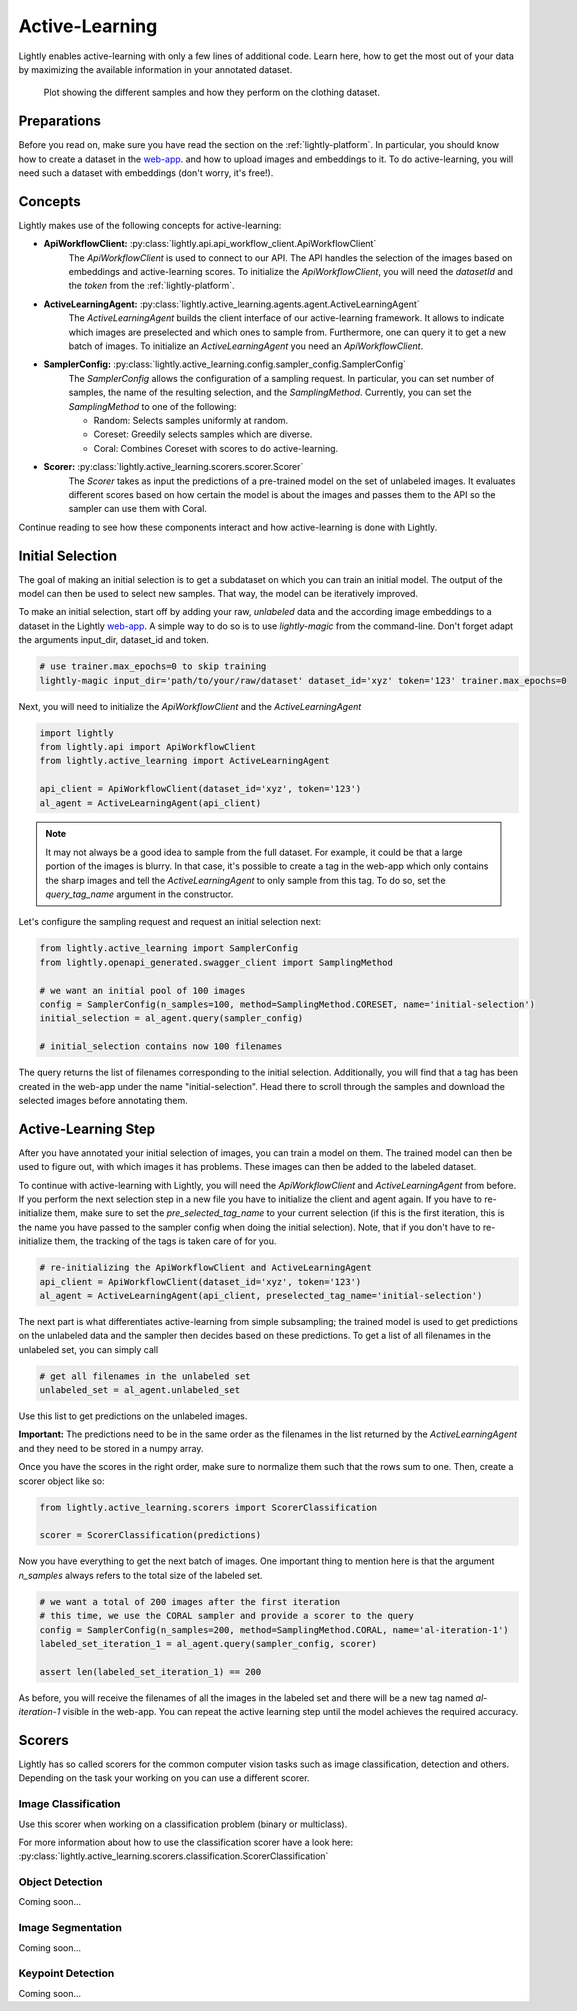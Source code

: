 .. _lightly-active-learning:

Active-Learning
===================
Lightly enables active-learning with only a few lines of additional code. Learn 
here, how to get the most out of your data by maximizing the available information
in your annotated dataset.

.. figure:: images/al_accuracy_plot.png

   Plot showing the different samples and how they perform on the clothing dataset.

Preparations
-----------------
Before you read on, make sure you have read the section on the :ref:`lightly-platform`. 
In particular, you should know how to create a dataset in the `web-app <https://app.lightly.ai>`_.
and how to upload images and embeddings to it. To do active-learning, you will 
need such a dataset with embeddings (don't worry, it's free!).


Concepts
-----------------
Lightly makes use of the following concepts for active-learning:

* **ApiWorkflowClient:** :py:class:`lightly.api.api_workflow_client.ApiWorkflowClient`
   The `ApiWorkflowClient` is used to connect to our API. The API handles the 
   selection of the images based on embeddings and active-learning scores. To initialize
   the `ApiWorkflowClient`, you will need the `datasetId` and the `token` from the 
   :ref:`lightly-platform`.
   
* **ActiveLearningAgent:** :py:class:`lightly.active_learning.agents.agent.ActiveLearningAgent`
   The `ActiveLearningAgent` builds the client interface of our active-learning 
   framework. It allows to indicate which images are preselected and which ones
   to sample from. Furthermore, one can query it to get a new batch of images.
   To initialize an `ActiveLearningAgent` you need an `ApiWorkflowClient`.
   
* **SamplerConfig:** :py:class:`lightly.active_learning.config.sampler_config.SamplerConfig`
   The `SamplerConfig` allows the configuration of a sampling request. In particular,
   you can set number of samples, the name of the resulting selection, and the `SamplingMethod`.
   Currently, you can set the `SamplingMethod` to one of the following:

   * Random: Selects samples uniformly at random.
   * Coreset: Greedily selects samples which are diverse.
   * Coral: Combines Coreset with scores to do active-learning.
   
* **Scorer:** :py:class:`lightly.active_learning.scorers.scorer.Scorer`
   The `Scorer` takes as input the predictions of a pre-trained model on the set
   of unlabeled images. It evaluates different scores based on how certain the model
   is about the images and passes them to the API so the sampler can use them with
   Coral.
   

Continue reading to see how these components interact and how active-learning is
done with Lightly.


Initial Selection
-----------------
The goal of making an initial selection is to get a subdataset on which you can train
an initial model. The output of the model can then be used to select new samples. That way,
the model can be iteratively improved.

To make an initial selection, start off by adding your raw, *unlabeled* data and the according
image embeddings to a dataset in the Lightly `web-app <https://app.lightly.ai>`_. A simple way to do so
is to use `lightly-magic` from the command-line. Don't forget adapt the arguments input_dir,
dataset_id and token.

.. code-block:: bash

   # use trainer.max_epochs=0 to skip training
   lightly-magic input_dir='path/to/your/raw/dataset' dataset_id='xyz' token='123' trainer.max_epochs=0

Next, you will need to initialize the `ApiWorkflowClient` and the `ActiveLearningAgent`

.. code-block:: Python

    import lightly
    from lightly.api import ApiWorkflowClient
    from lightly.active_learning import ActiveLearningAgent

    api_client = ApiWorkflowClient(dataset_id='xyz', token='123')
    al_agent = ActiveLearningAgent(api_client) 


.. note::

   It may not always be a good idea to sample from the full dataset. For example,
   it could be that a large portion of the images is blurry. In that case, it's 
   possible to create a tag in the web-app which only contains the sharp images
   and tell the `ActiveLearningAgent` to only sample from this tag. To do so, set
   the `query_tag_name` argument in the constructor.

Let's configure the sampling request and request an initial selection next:

.. code-block:: Python

   from lightly.active_learning import SamplerConfig
   from lightly.openapi_generated.swagger_client import SamplingMethod

   # we want an initial pool of 100 images
   config = SamplerConfig(n_samples=100, method=SamplingMethod.CORESET, name='initial-selection')
   initial_selection = al_agent.query(sampler_config)
   
   # initial_selection contains now 100 filenames

The query returns the list of filenames corresponding to the initial selection. Additionally, you
will find that a tag has been created in the web-app under the name "initial-selection".
Head there to scroll through the samples and download the selected images before annotating them.


Active-Learning Step
----------------------

After you have annotated your initial selection of images, you can train a model
on them. The trained model can then be used to figure out, with which images it 
has problems. These images can then be added to the labeled dataset.

To continue with active-learning with Lightly, you will need the `ApiWorkflowClient` and `ActiveLearningAgent` from before.
If you perform the next selection step in a new file you have to initialize the client and agent again.
If you have to re-initialize them, make sure to set the `pre_selected_tag_name` to your
current selection (if this is the first iteration, this is the name you have passed 
to the sampler config when doing the initial selection). Note, that if you don't 
have to re-initialize them, the tracking of the tags is taken care of for you.

.. code-block:: Python

   # re-initializing the ApiWorkflowClient and ActiveLearningAgent
   api_client = ApiWorkflowClient(dataset_id='xyz', token='123')
   al_agent = ActiveLearningAgent(api_client, preselected_tag_name='initial-selection')

The next part is what differentiates active-learning from simple subsampling; the
trained model is used to get predictions on the unlabeled data and the sampler then
decides based on these predictions. To get a list of all filenames in the unlabeled set,
you can simply call

.. code-block:: Python

   # get all filenames in the unlabeled set
   unlabeled_set = al_agent.unlabeled_set

Use this list to get predictions on the unlabeled images.

**Important:** The predictions need to be in the same order as the filenames in the
list returned by the `ActiveLearningAgent` and they need to be stored in a numpy array.

Once you have the scores in the right order, make sure to normalize them such that
the rows sum to one. Then, create a scorer object like so:


.. code-block:: Python

    from lightly.active_learning.scorers import ScorerClassification

    scorer = ScorerClassification(predictions)

Now you have everything to get the next batch of images. One important thing to mention
here is that the argument `n_samples` always refers to the total size of the labeled set.

.. code-block:: Python

   # we want a total of 200 images after the first iteration
   # this time, we use the CORAL sampler and provide a scorer to the query
   config = SamplerConfig(n_samples=200, method=SamplingMethod.CORAL, name='al-iteration-1')
   labeled_set_iteration_1 = al_agent.query(sampler_config, scorer)

   assert len(labeled_set_iteration_1) == 200

As before, you will receive the filenames of all the images in the labeled set and there
will be a new tag named `al-iteration-1` visible in the web-app. You can repeat the active
learning step until the model achieves the required accuracy.

Scorers
-----------------
Lightly has so called scorers for the common computer vision tasks such as 
image classification, detection and others. Depending on the task your working
on you can use a different scorer.

Image Classification
^^^^^^^^^^^^^^^^^^^^^
Use this scorer when working on a classification problem (binary or multiclass).

For more information about how to use the classification scorer have a look here:
:py:class:`lightly.active_learning.scorers.classification.ScorerClassification`


Object Detection
^^^^^^^^^^^^^^^^^^^^^
Coming soon...

Image Segmentation
^^^^^^^^^^^^^^^^^^^^^
Coming soon...

Keypoint Detection
^^^^^^^^^^^^^^^^^^^^^
Coming soon...
